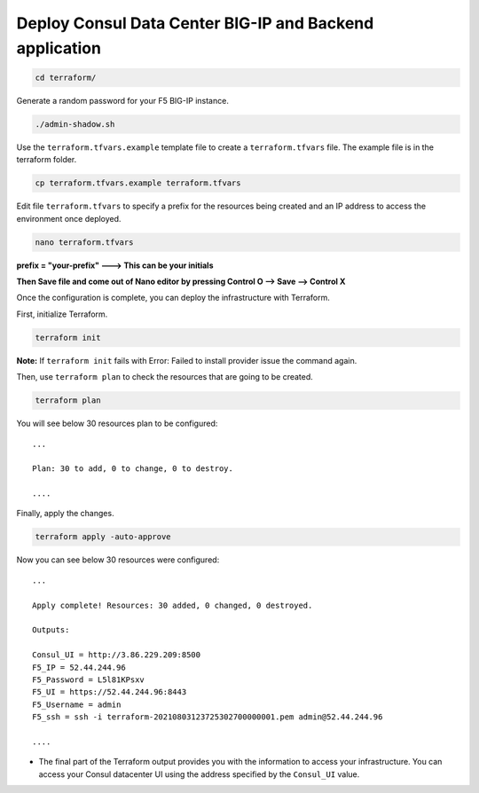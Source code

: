 Deploy Consul Data Center BIG-IP and Backend application
========================================================

.. code-block:: bash
   
   cd terraform/

    
Generate a random password for your F5 BIG-IP instance.

.. code-block:: bash

   ./admin-shadow.sh


Use the ``terraform.tfvars.example`` template file to create a ``terraform.tfvars`` file. 
The example file is in the terraform folder.

.. code-block:: bash

   cp terraform.tfvars.example terraform.tfvars


Edit file ``terraform.tfvars`` to specify a prefix for the resources being created and an IP address to access the environment once deployed.

.. code-block:: bash

   nano terraform.tfvars 

**prefix = "your-prefix"   ---> This can be your initials**

**Then Save file and come out of Nano editor by pressing Control O --> Save --> Control X**
   

Once the configuration is complete, you can deploy the infrastructure with Terraform.

First, initialize Terraform.

.. code-block:: bash

   terraform init

**Note:** If ``terraform init`` fails with Error: Failed to install provider issue the command again.

Then, use ``terraform plan`` to check the resources that are going to be created.

.. code-block:: bash

   terraform plan


You will see below 30 resources plan to be configured::

   ...

   Plan: 30 to add, 0 to change, 0 to destroy.

   ....

Finally, apply the changes.

.. code-block:: bash
   
   terraform apply -auto-approve



Now you can see below 30 resources were configured::

   ...

   Apply complete! Resources: 30 added, 0 changed, 0 destroyed.
   
   Outputs:
  
   Consul_UI = http://3.86.229.209:8500
   F5_IP = 52.44.244.96
   F5_Password = L5l81KPsxv
   F5_UI = https://52.44.244.96:8443
   F5_Username = admin
   F5_ssh = ssh -i terraform-20210803123725302700000001.pem admin@52.44.244.96
  
   ....






- The final part of the Terraform output provides you with the information to access your infrastructure.
  You can access your Consul datacenter UI using the address specified by the ``Consul_UI`` value.

.. image:: ./images/assets.png
   :scale: 70%
   :alt: UDF Access
